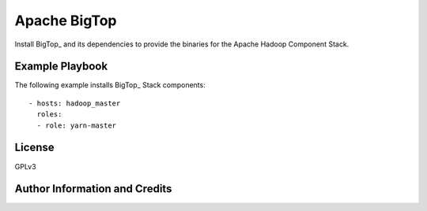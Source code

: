 Apache BigTop
=========

Install BigTop_ and its dependencies to provide the binaries for the Apache Hadoop Component Stack.

Example Playbook
----------------

The following example installs BigTop_ Stack components::

  - hosts: hadoop_master
    roles:
    - role: yarn-master


License
-------

GPLv3


Author Information and Credits
------------------------------

